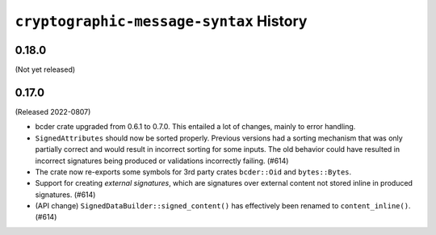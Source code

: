========================================
``cryptographic-message-syntax`` History
========================================

0.18.0
======

(Not yet released)

0.17.0
======

(Released 2022-0807)

* bcder crate upgraded from 0.6.1 to 0.7.0. This entailed a lot of changes,
  mainly to error handling.
* ``SignedAttributes`` should now be sorted properly. Previous versions had a
  sorting mechanism that was only partially correct and would result in
  incorrect sorting for some inputs. The old behavior could have resulted in
  incorrect signatures being produced or validations incorrectly failing. (#614)
* The crate now re-exports some symbols for 3rd party crates ``bcder::Oid`` and
  ``bytes::Bytes``.
* Support for creating *external signatures*, which are signatures over external
  content not stored inline in produced signatures. (#614)
* (API change) ``SignedDataBuilder::signed_content()`` has effectively been
  renamed to ``content_inline()``. (#614)

